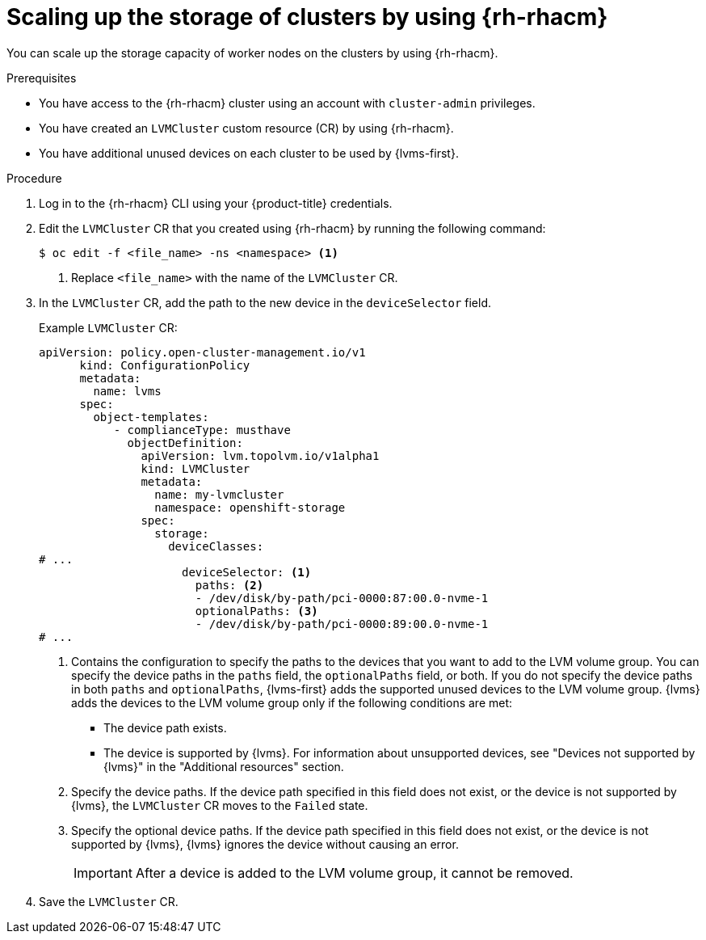 // Module included in the following assemblies:
//
// storage/persistent_storage/persistent_storage_local/persistent-storage-using-lvms.adoc

:_mod-docs-content-type: PROCEDURE
[id="lvms-scaling-storage-of-clusters-using-rhacm_{context}"]
= Scaling up the storage of clusters by using {rh-rhacm}

You can scale up the storage capacity of worker nodes on the clusters by using {rh-rhacm}.

.Prerequisites

* You have access to the {rh-rhacm} cluster using an account with `cluster-admin` privileges.
* You have created an `LVMCluster` custom resource (CR) by using {rh-rhacm}.
* You have additional unused devices on each cluster to be used by {lvms-first}.

.Procedure

. Log in to the {rh-rhacm} CLI using your {product-title} credentials.
. Edit the `LVMCluster` CR that you created using {rh-rhacm} by running the following command:
+
[source,terminal]
----
$ oc edit -f <file_name> -ns <namespace> <1>
----
<1> Replace `<file_name>` with the name of the `LVMCluster` CR.

. In the `LVMCluster` CR, add the path to the new device in the `deviceSelector` field.
+
.Example `LVMCluster` CR:
[source,yaml]
----
apiVersion: policy.open-cluster-management.io/v1
      kind: ConfigurationPolicy
      metadata:
        name: lvms
      spec:
        object-templates:
           - complianceType: musthave
             objectDefinition:
               apiVersion: lvm.topolvm.io/v1alpha1
               kind: LVMCluster
               metadata:
                 name: my-lvmcluster
                 namespace: openshift-storage
               spec:
                 storage:
                   deviceClasses:
# ...
                     deviceSelector: <1>
                       paths: <2>
                       - /dev/disk/by-path/pci-0000:87:00.0-nvme-1
                       optionalPaths: <3>
                       - /dev/disk/by-path/pci-0000:89:00.0-nvme-1
# ...
----
<1> Contains the configuration to specify the paths to the devices that you want to add to the LVM volume group.
You can specify the device paths in the `paths` field, the `optionalPaths` field, or both. If you do not specify the device paths in both `paths` and `optionalPaths`, {lvms-first} adds the supported unused devices to the LVM volume group. {lvms} adds the devices to the LVM volume group only if the following conditions are met:
* The device path exists.
* The device is supported by {lvms}. For information about unsupported devices, see "Devices not supported by {lvms}" in the "Additional resources" section.
<2> Specify the device paths. If the device path specified in this field does not exist, or the device is not supported by {lvms}, the `LVMCluster` CR moves to the `Failed` state.
<3> Specify the optional device paths. If the device path specified in this field does not exist, or the device is not supported by {lvms}, {lvms} ignores the device without causing an error. 
+
[IMPORTANT]
====
After a device is added to the LVM volume group, it cannot be removed.
====

. Save the `LVMCluster` CR.